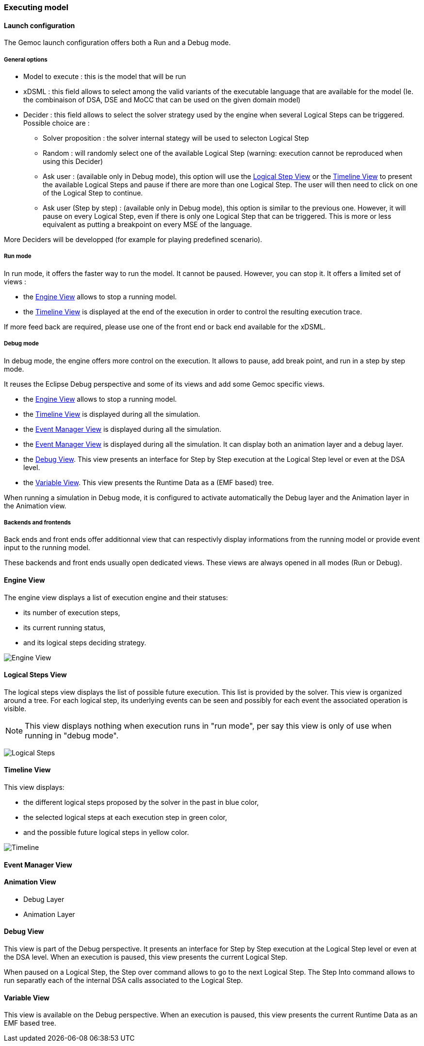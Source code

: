 [[modeling-workbench-executing-model-section]]
=== Executing model
==== Launch configuration

The Gemoc launch configuration offers both a Run and a Debug mode.

===== General options
- Model to execute : this is the model that will be run
- xDSML : this field allows to select among the valid variants of the executable language that are available for the model (Ie. the combinaison of DSA, DSE and MoCC that can be used on the given domain model)
- ((Decider)) : this field allows to select the solver strategy used by the engine when several ((Logical Step))s can be triggered. Possible choice are : 
** Solver proposition : the solver internal stategy will be used to selecton Logical Step
** Random : will randomly select one of the available Logical Step (warning: execution cannot be reproduced when using this Decider)
** Ask user : (available only in Debug mode), this option will use the <<modeling-workbench-executing-model-logical-step-view-section,Logical Step View>> or the <<modeling-workbench-executing-model-timeline-view-section,Timeline View>> to present the available Logical Steps and pause if there are more than one Logical Step. The user will then need to click on one of the Logical Step to continue.
** Ask user (Step by step) : (available only in Debug mode), this option is similar to the previous one. However, it will pause on every Logical Step, even if there is only one Logical Step that can be triggered. This is more or less equivalent as putting a breakpoint on every MSE of the language.

More Deciders will be developped (for example for playing predefined scenario).

===== Run mode
In run mode, it offers the faster way to run the model.
It cannot be paused. However, you can stop it.
It offers a limited set of views :

- the <<modeling-workbench-executing-model-engine-view-section,((Engine)) View>> allows to stop a running model.
- the <<modeling-workbench-executing-model-timeline-view-section,((Timeline)) View>> is displayed at the end of the execution in order to control the resulting execution trace.

If more feed back are required, please use one of the front end or back end available for the xDSML. 

===== Debug mode
In debug mode, the engine offers more control on the execution.
It allows to pause, add break point, and run in a step by step mode.

It reuses the Eclipse Debug perspective and some of its views and add some Gemoc specific views.

- the <<modeling-workbench-executing-model-engine-view-section,((Engine)) View>> allows to stop a running model.
- the <<modeling-workbench-executing-model-timeline-view-section,((Timeline)) View>> is displayed during all the simulation.
- the <<modeling-workbench-executing-model-event-manager-view-section,((Event Manager)) View>> is displayed during all the simulation.
- the <<modeling-workbench-executing-model-animation-view-section,((Event Manager)) View>> is displayed during all the simulation. It can display both an animation layer and a debug layer.
- the <<modeling-workbench-executing-model-debug-view-section,Debug View>>. This view presents an interface for Step by Step execution at the Logical Step level or even at the DSA level.
- the <<modeling-workbench-executing-model-variable-view-section,Variable View>>. This view presents the ((Runtime Data)) as a (EMF based) tree.

When running a simulation in Debug mode, it is configured to activate automatically the Debug layer and the Animation layer in the Animation view.

===== Backends and frontends
Back ends and front ends offer additionnal view that can respectivly display informations from the running model or provide event input to the running model.

These backends and front ends usually open dedicated views. These views are always opened in all modes (Run or Debug).


[[modeling-workbench-executing-model-engine-view-section]]
==== Engine View
The engine view displays a list of execution engine and their statuses:

* its number of execution steps, 
* its current running status,
* and its logical steps deciding strategy.

image:images/workbench/modeling/engine_view.png[Engine View]

[[modeling-workbench-executing-model-logical-step-view-section]]

==== Logical Steps View
The logical steps view displays the list of possible future execution. This list is provided by the solver. This view is organized around a tree. For each logical step, its underlying events can be seen and possibly for each event the associated operation is visible. 

[NOTE]
====
This view displays nothing when execution runs in "run mode", per say this view is only of use when running in "debug mode".
====

image:images/workbench/modeling/logical_steps.png[Logical Steps]

[[modeling-workbench-executing-model-timeline-view-section]]
==== Timeline View

This view displays:

* the different logical steps proposed by the solver in the past in blue color,
* the selected logical steps at each execution step in green color,
* and the possible future logical steps in yellow color.

image:images/workbench/modeling/timeline.png[Timeline]

[[modeling-workbench-executing-model-event-manager-view-section]]
==== Event Manager View

[[modeling-workbench-executing-model-animation-view-section]]
==== Animation View

- Debug Layer
- Animation Layer

[[modeling-workbench-executing-model-debug-view-section]]
==== Debug View
This view is part of the Debug perspective.
It presents an interface for Step by Step execution at the Logical Step level or even at the DSA level.
When an execution is paused, this view presents the current Logical Step.

When paused on a ((Logical Step)), the Step over command allows to go to the next Logical Step. The Step Into command allows to run separatly each of the internal DSA calls associated to the Logical Step.

[[modeling-workbench-executing-model-variable-view-section]]
==== Variable View
This view is available on the Debug perspective.
When an execution is paused, this view presents the current ((Runtime Data)) as an EMF based tree.